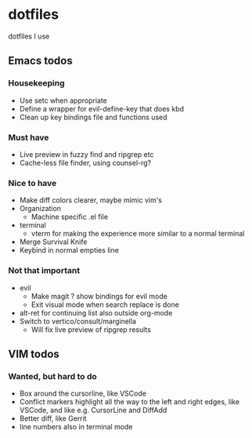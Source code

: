 
* dotfiles

dotfiles I use

** Emacs todos

*** Housekeeping

- Use setc when appropriate
- Define a wrapper for evil-define-key that does kbd
- Clean up key bindings file and functions used

*** Must have

- Live preview in fuzzy find and ripgrep etc
- Cache-less file finder, using counsel-rg?

*** Nice to have

- Make diff colors clearer, maybe mimic vim's
- Organization
  - Machine specific .el file
- terminal
  - vterm for making the experience more similar to a normal terminal
- Merge Survival Knife
- Keybind in normal empties line

*** Not that important

- evil
  - Make magit ? show bindings for evil mode
  - Exit visual mode when search replace is done
- alt-ret for continuing list also outside org-mode
- Switch to vertico/consult/marginella
  - Will fix live preview of ripgrep results

** VIM todos

*** Wanted, but hard to do

- Box around the cursorline, like VSCode
- Conflict markers highlight all the way to the left and right edges, like VSCode, and like e.g. CursorLine and DiffAdd
- Better diff, like Gerrit
-  line numbers also in terminal mode
